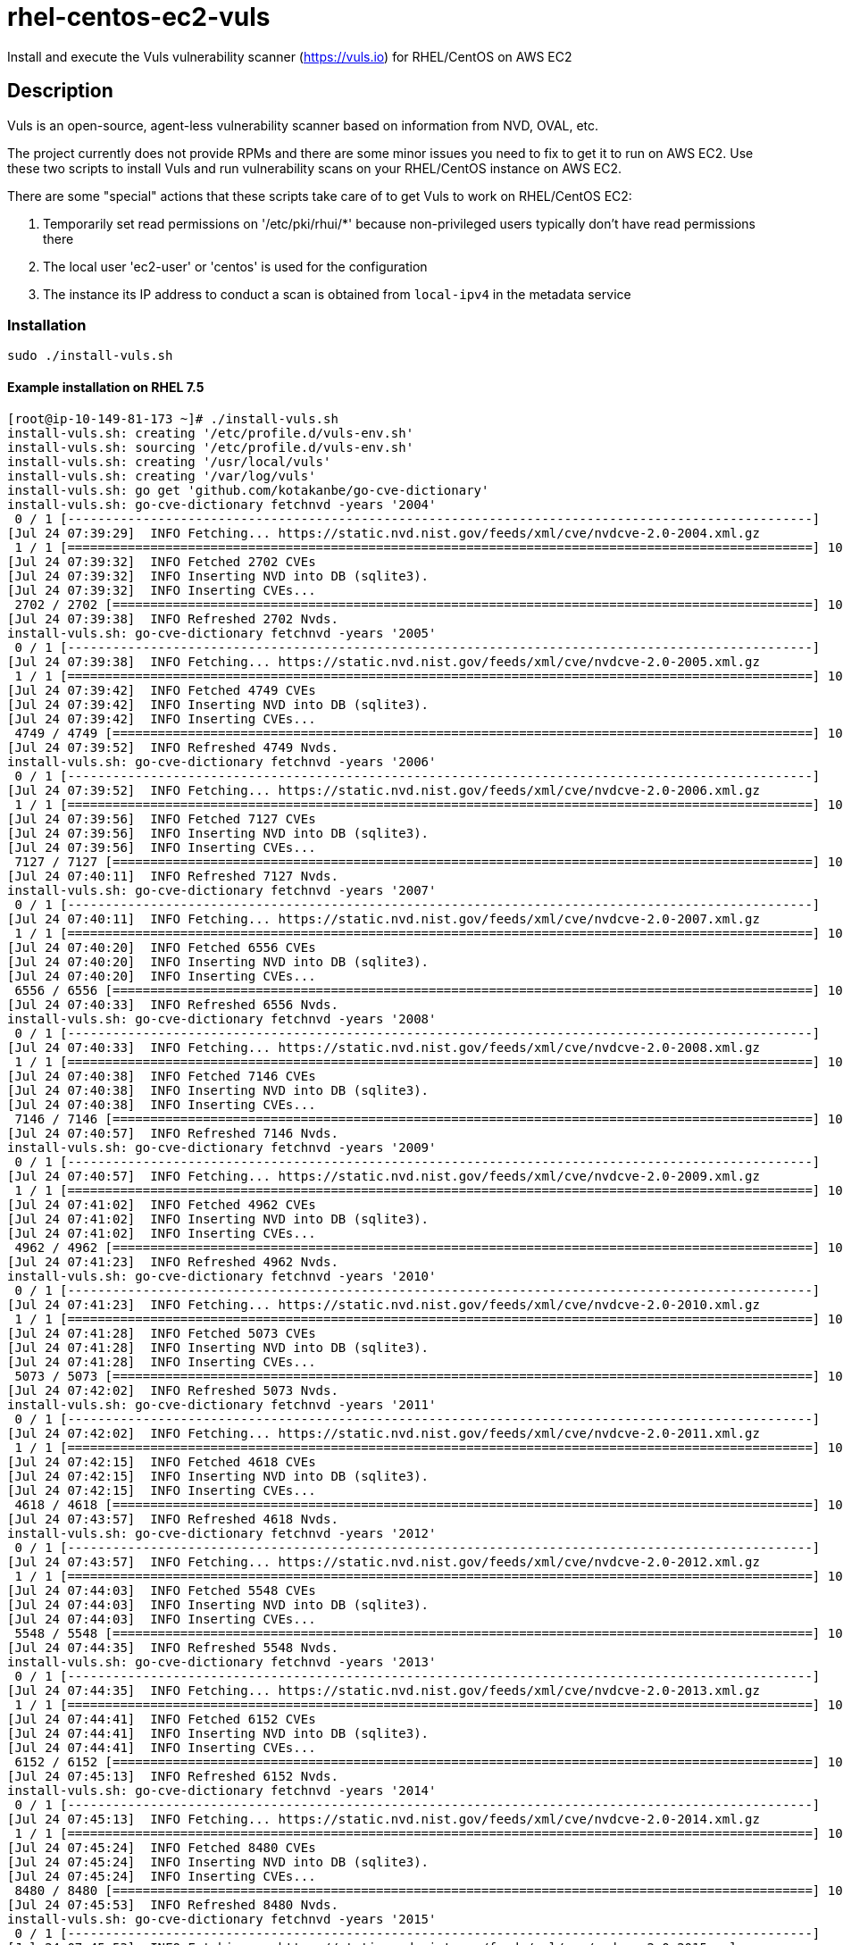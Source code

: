 = rhel-centos-ec2-vuls

Install and execute the Vuls vulnerability scanner (https://vuls.io) for RHEL/CentOS on AWS EC2


== Description

Vuls is an open-source, agent-less vulnerability scanner based on information from NVD, OVAL, etc.

The project currently does not provide RPMs and there are some minor issues you need to fix to get it to run on AWS EC2. Use these two scripts to install Vuls and run vulnerability scans on your RHEL/CentOS instance on AWS EC2.

There are some "special" actions that these scripts take care of to get Vuls to work on RHEL/CentOS EC2:

1. Temporarily set read permissions on '/etc/pki/rhui/*' because non-privileged users typically don't have read permissions there
2. The local user 'ec2-user' or 'centos' is used for the configuration
3. The instance its IP address to conduct a scan is obtained from `local-ipv4` in the metadata service


=== Installation

```sh
sudo ./install-vuls.sh
```

==== Example installation on RHEL 7.5

```console
[root@ip-10-149-81-173 ~]# ./install-vuls.sh 
install-vuls.sh: creating '/etc/profile.d/vuls-env.sh'
install-vuls.sh: sourcing '/etc/profile.d/vuls-env.sh'
install-vuls.sh: creating '/usr/local/vuls'
install-vuls.sh: creating '/var/log/vuls'
install-vuls.sh: go get 'github.com/kotakanbe/go-cve-dictionary'
install-vuls.sh: go-cve-dictionary fetchnvd -years '2004'
 0 / 1 [---------------------------------------------------------------------------------------------------]   0.00%
[Jul 24 07:39:29]  INFO Fetching... https://static.nvd.nist.gov/feeds/xml/cve/nvdcve-2.0-2004.xml.gz
 1 / 1 [===================================================================================================] 100.00% 2s
[Jul 24 07:39:32]  INFO Fetched 2702 CVEs
[Jul 24 07:39:32]  INFO Inserting NVD into DB (sqlite3).
[Jul 24 07:39:32]  INFO Inserting CVEs...
 2702 / 2702 [=============================================================================================] 100.00% 6s
[Jul 24 07:39:38]  INFO Refreshed 2702 Nvds.
install-vuls.sh: go-cve-dictionary fetchnvd -years '2005'
 0 / 1 [---------------------------------------------------------------------------------------------------]   0.00%
[Jul 24 07:39:38]  INFO Fetching... https://static.nvd.nist.gov/feeds/xml/cve/nvdcve-2.0-2005.xml.gz
 1 / 1 [===================================================================================================] 100.00% 3s
[Jul 24 07:39:42]  INFO Fetched 4749 CVEs
[Jul 24 07:39:42]  INFO Inserting NVD into DB (sqlite3).
[Jul 24 07:39:42]  INFO Inserting CVEs...
 4749 / 4749 [=============================================================================================] 100.00% 9s
[Jul 24 07:39:52]  INFO Refreshed 4749 Nvds.
install-vuls.sh: go-cve-dictionary fetchnvd -years '2006'
 0 / 1 [---------------------------------------------------------------------------------------------------]   0.00%
[Jul 24 07:39:52]  INFO Fetching... https://static.nvd.nist.gov/feeds/xml/cve/nvdcve-2.0-2006.xml.gz
 1 / 1 [===================================================================================================] 100.00% 4s
[Jul 24 07:39:56]  INFO Fetched 7127 CVEs
[Jul 24 07:39:56]  INFO Inserting NVD into DB (sqlite3).
[Jul 24 07:39:56]  INFO Inserting CVEs...
 7127 / 7127 [=============================================================================================] 100.00% 15s
[Jul 24 07:40:11]  INFO Refreshed 7127 Nvds.
install-vuls.sh: go-cve-dictionary fetchnvd -years '2007'
 0 / 1 [---------------------------------------------------------------------------------------------------]   0.00%
[Jul 24 07:40:11]  INFO Fetching... https://static.nvd.nist.gov/feeds/xml/cve/nvdcve-2.0-2007.xml.gz
 1 / 1 [===================================================================================================] 100.00% 8s
[Jul 24 07:40:20]  INFO Fetched 6556 CVEs
[Jul 24 07:40:20]  INFO Inserting NVD into DB (sqlite3).
[Jul 24 07:40:20]  INFO Inserting CVEs...
 6556 / 6556 [=============================================================================================] 100.00% 13s
[Jul 24 07:40:33]  INFO Refreshed 6556 Nvds.
install-vuls.sh: go-cve-dictionary fetchnvd -years '2008'
 0 / 1 [---------------------------------------------------------------------------------------------------]   0.00%
[Jul 24 07:40:33]  INFO Fetching... https://static.nvd.nist.gov/feeds/xml/cve/nvdcve-2.0-2008.xml.gz
 1 / 1 [===================================================================================================] 100.00% 5s
[Jul 24 07:40:38]  INFO Fetched 7146 CVEs
[Jul 24 07:40:38]  INFO Inserting NVD into DB (sqlite3).
[Jul 24 07:40:38]  INFO Inserting CVEs...
 7146 / 7146 [=============================================================================================] 100.00% 18s
[Jul 24 07:40:57]  INFO Refreshed 7146 Nvds.
install-vuls.sh: go-cve-dictionary fetchnvd -years '2009'
 0 / 1 [---------------------------------------------------------------------------------------------------]   0.00%
[Jul 24 07:40:57]  INFO Fetching... https://static.nvd.nist.gov/feeds/xml/cve/nvdcve-2.0-2009.xml.gz
 1 / 1 [===================================================================================================] 100.00% 4s
[Jul 24 07:41:02]  INFO Fetched 4962 CVEs
[Jul 24 07:41:02]  INFO Inserting NVD into DB (sqlite3).
[Jul 24 07:41:02]  INFO Inserting CVEs...
 4962 / 4962 [=============================================================================================] 100.00% 20s
[Jul 24 07:41:23]  INFO Refreshed 4962 Nvds.
install-vuls.sh: go-cve-dictionary fetchnvd -years '2010'
 0 / 1 [---------------------------------------------------------------------------------------------------]   0.00%
[Jul 24 07:41:23]  INFO Fetching... https://static.nvd.nist.gov/feeds/xml/cve/nvdcve-2.0-2010.xml.gz
 1 / 1 [===================================================================================================] 100.00% 5s
[Jul 24 07:41:28]  INFO Fetched 5073 CVEs
[Jul 24 07:41:28]  INFO Inserting NVD into DB (sqlite3).
[Jul 24 07:41:28]  INFO Inserting CVEs...
 5073 / 5073 [=============================================================================================] 100.00% 33s
[Jul 24 07:42:02]  INFO Refreshed 5073 Nvds.
install-vuls.sh: go-cve-dictionary fetchnvd -years '2011'
 0 / 1 [---------------------------------------------------------------------------------------------------]   0.00%
[Jul 24 07:42:02]  INFO Fetching... https://static.nvd.nist.gov/feeds/xml/cve/nvdcve-2.0-2011.xml.gz
 1 / 1 [===================================================================================================] 100.00% 12s
[Jul 24 07:42:15]  INFO Fetched 4618 CVEs
[Jul 24 07:42:15]  INFO Inserting NVD into DB (sqlite3).
[Jul 24 07:42:15]  INFO Inserting CVEs...
 4618 / 4618 [=============================================================================================] 100.00% 1m41s
[Jul 24 07:43:57]  INFO Refreshed 4618 Nvds.
install-vuls.sh: go-cve-dictionary fetchnvd -years '2012'
 0 / 1 [---------------------------------------------------------------------------------------------------]   0.00%
[Jul 24 07:43:57]  INFO Fetching... https://static.nvd.nist.gov/feeds/xml/cve/nvdcve-2.0-2012.xml.gz
 1 / 1 [===================================================================================================] 100.00% 5s
[Jul 24 07:44:03]  INFO Fetched 5548 CVEs
[Jul 24 07:44:03]  INFO Inserting NVD into DB (sqlite3).
[Jul 24 07:44:03]  INFO Inserting CVEs...
 5548 / 5548 [=============================================================================================] 100.00% 32s
[Jul 24 07:44:35]  INFO Refreshed 5548 Nvds.
install-vuls.sh: go-cve-dictionary fetchnvd -years '2013'
 0 / 1 [---------------------------------------------------------------------------------------------------]   0.00%
[Jul 24 07:44:35]  INFO Fetching... https://static.nvd.nist.gov/feeds/xml/cve/nvdcve-2.0-2013.xml.gz
 1 / 1 [===================================================================================================] 100.00% 5s
[Jul 24 07:44:41]  INFO Fetched 6152 CVEs
[Jul 24 07:44:41]  INFO Inserting NVD into DB (sqlite3).
[Jul 24 07:44:41]  INFO Inserting CVEs...
 6152 / 6152 [=============================================================================================] 100.00% 32s
[Jul 24 07:45:13]  INFO Refreshed 6152 Nvds.
install-vuls.sh: go-cve-dictionary fetchnvd -years '2014'
 0 / 1 [---------------------------------------------------------------------------------------------------]   0.00%
[Jul 24 07:45:13]  INFO Fetching... https://static.nvd.nist.gov/feeds/xml/cve/nvdcve-2.0-2014.xml.gz
 1 / 1 [===================================================================================================] 100.00% 10s
[Jul 24 07:45:24]  INFO Fetched 8480 CVEs
[Jul 24 07:45:24]  INFO Inserting NVD into DB (sqlite3).
[Jul 24 07:45:24]  INFO Inserting CVEs...
 8480 / 8480 [=============================================================================================] 100.00% 28s
[Jul 24 07:45:53]  INFO Refreshed 8480 Nvds.
install-vuls.sh: go-cve-dictionary fetchnvd -years '2015'
 0 / 1 [---------------------------------------------------------------------------------------------------]   0.00%
[Jul 24 07:45:53]  INFO Fetching... https://static.nvd.nist.gov/feeds/xml/cve/nvdcve-2.0-2015.xml.gz
 1 / 1 [===================================================================================================] 100.00% 4s
[Jul 24 07:45:58]  INFO Fetched 7990 CVEs
[Jul 24 07:45:58]  INFO Inserting NVD into DB (sqlite3).
[Jul 24 07:45:58]  INFO Inserting CVEs...
 7990 / 7990 [=============================================================================================] 100.00% 22s
[Jul 24 07:46:20]  INFO Refreshed 7990 Nvds.
install-vuls.sh: go-cve-dictionary fetchnvd -years '2016'
 0 / 1 [---------------------------------------------------------------------------------------------------]   0.00%
[Jul 24 07:46:20]  INFO Fetching... https://static.nvd.nist.gov/feeds/xml/cve/nvdcve-2.0-2016.xml.gz
 1 / 1 [===================================================================================================] 100.00% 5s
[Jul 24 07:46:26]  INFO Fetched 9737 CVEs
[Jul 24 07:46:26]  INFO Inserting NVD into DB (sqlite3).
[Jul 24 07:46:26]  INFO Inserting CVEs...
 9737 / 9737 [=============================================================================================] 100.00% 23s
[Jul 24 07:46:50]  INFO Refreshed 9737 Nvds.
install-vuls.sh: go-cve-dictionary fetchnvd -years '2017'
 0 / 1 [---------------------------------------------------------------------------------------------------]   0.00%
[Jul 24 07:46:50]  INFO Fetching... https://static.nvd.nist.gov/feeds/xml/cve/nvdcve-2.0-2017.xml.gz
 1 / 1 [===================================================================================================] 100.00% 12s
[Jul 24 07:47:03]  INFO Fetched 14746 CVEs
[Jul 24 07:47:03]  INFO Inserting NVD into DB (sqlite3).
[Jul 24 07:47:03]  INFO Inserting CVEs...
 14746 / 14746 [===========================================================================================] 100.00% 1m34s
[Jul 24 07:48:38]  INFO Refreshed 14746 Nvds.
install-vuls.sh: go-cve-dictionary fetchnvd -years '2018'
 0 / 1 [---------------------------------------------------------------------------------------------------]   0.00%
[Jul 24 07:48:38]  INFO Fetching... https://static.nvd.nist.gov/feeds/xml/cve/nvdcve-2.0-2018.xml.gz
 1 / 1 [===================================================================================================] 100.00% 4s
[Jul 24 07:48:43]  INFO Fetched 6954 CVEs
[Jul 24 07:48:43]  INFO Inserting NVD into DB (sqlite3).
[Jul 24 07:48:43]  INFO Inserting CVEs...
 6954 / 6954 [=============================================================================================] 100.00% 26s
[Jul 24 07:49:09]  INFO Refreshed 6954 Nvds.
install-vuls.sh: git clone 'goval-dictionary'
Cloning into 'goval-dictionary'...
fatal: No names found, cannot describe anything.
go get -u github.com/golang/dep/...
dep ensure
go install -ldflags "-X 'main.version=' -X 'main.revision=652b729'"
install-vuls.sh: goval-dictionary fetch-redhat 7
INFO[07-24|07:49:40] Fetching...   URL=https://www.redhat.com/security/data/oval/com.redhat.rhsa-RHEL7.xml.bz2
INFO[07-24|07:49:41] Finished to fetch OVAL definitions 
INFO[07-24|07:49:41] Fetched       URL=https://www.redhat.com/security/data/oval/com.redhat.rhsa-RHEL7.xml.bz2 OVAL definitions=663
INFO[07-24|07:49:41] Refreshing... Family=redhat Version=7
install-vuls.sh: git clone 'https://github.com/future-architect/vuls'
Cloning into 'vuls'...
github.com/golang/lint (download)
Fetching https://golang.org/x/lint?go-get=1
Parsing meta tags from https://golang.org/x/lint?go-get=1 (status code 200)
get "golang.org/x/lint": found meta tag get.metaImport{Prefix:"golang.org/x/lint", VCS:"git", RepoRoot:"https://go.googlesource.com/lint"} at https://golang.org/x/lint?go-get=1
golang.org/x/lint (download)
Fetching https://golang.org/x/tools/go/ast/astutil?go-get=1
Parsing meta tags from https://golang.org/x/tools/go/ast/astutil?go-get=1 (status code 200)
get "golang.org/x/tools/go/ast/astutil": found meta tag get.metaImport{Prefix:"golang.org/x/tools", VCS:"git", RepoRoot:"https://go.googlesource.com/tools"} at https://golang.org/x/tools/go/ast/astutil?go-get=1
get "golang.org/x/tools/go/ast/astutil": verifying non-authoritative meta tag
Fetching https://golang.org/x/tools?go-get=1
Parsing meta tags from https://golang.org/x/tools?go-get=1 (status code 200)
golang.org/x/tools (download)
Fetching https://golang.org/x/tools/go/gcexportdata?go-get=1
Parsing meta tags from https://golang.org/x/tools/go/gcexportdata?go-get=1 (status code 200)
get "golang.org/x/tools/go/gcexportdata": found meta tag get.metaImport{Prefix:"golang.org/x/tools", VCS:"git", RepoRoot:"https://go.googlesource.com/tools"} at https://golang.org/x/tools/go/gcexportdata?go-get=1
get "golang.org/x/tools/go/gcexportdata": verifying non-authoritative meta tag

install-vuls.sh: Vuls installed
```


=== Usage

```sh
sudo ./scan-vuls.sh
```

==== Example run on RHEL 7.5

```console
[root@ip-10-149-81-173 ~]# ./scan-vuls.sh
scan-vuls.sh: sourcing '/etc/profile.d/vulsenv.sh'
scan-vuls.sh: creating '//usr/local/etc/vuls-config.toml'
scan-vuls.sh: config file:
[default]
port = "22"
user = "ec2-user"
keyPath = "/home/ec2-user/.ssh/vuls_id_rsa"
[servers]
[servers.local]
host = "10.149.81.173"
scan-vuls.sh: creating SSH keypair in '/home/ec2-user/.ssh/vuls_id_rsa'
Generating public/private rsa key pair.
Your identification has been saved in /home/ec2-user/.ssh/vuls_id_rsa.
Your public key has been saved in /home/ec2-user/.ssh/vuls_id_rsa.pub.
The key fingerprint is:
SHA256:Vf/wNbymbYpeo47d+dVe3GUIsbhVKczrwf+poVhGObc vuls
The key's randomart image is:
+---[RSA 2048]----+
|           oo .. |
|           o+=o  |
|          o.+ooo.|
|         . o=. =+|
|        S .= +.o=|
|          . + *o+|
|           o E +B|
|          * * *o+|
|         ooB =o..|
+----[SHA256]-----+
scan-vuls.sh: running 'vuls configtest'
[Jul 24 07:18:22]  INFO [localhost] Validating config...
[Jul 24 07:18:22]  INFO [localhost] Detecting Server/Container OS...
[Jul 24 07:18:22]  INFO [localhost] Detecting OS of servers...
[Jul 24 07:18:22]  INFO [localhost] (1/1) Detected: local: redhat 7.5
[Jul 24 07:18:22]  INFO [localhost] Detecting OS of containers...
[Jul 24 07:18:22]  INFO [localhost] Checking dependencies...
[Jul 24 07:18:22]  INFO [local] Dependencies ... Pass
[Jul 24 07:18:22]  INFO [localhost] Checking sudo settings...
[Jul 24 07:18:22]  INFO [local] sudo ... No need
[Jul 24 07:18:22]  INFO [localhost] Scannable servers are below...
local
scan-vuls.sh: temporarily setting read permissions on '/etc/pki/rhui/*.{key,crt}'
scan-vuls.sh: running 'vuls scan -deep -config=//usr/local/etc/vuls-config.toml'
[Jul 24 07:18:22]  INFO [localhost] Start scanning
[Jul 24 07:18:22]  INFO [localhost] config: //usr/local/etc/vuls-config.toml
[Jul 24 07:18:22]  INFO [localhost] Validating config...
[Jul 24 07:18:22]  INFO [localhost] Detecting Server/Container OS...
[Jul 24 07:18:22]  INFO [localhost] Detecting OS of servers...
[Jul 24 07:18:23]  INFO [localhost] (1/1) Detected: local: redhat 7.5
[Jul 24 07:18:23]  INFO [localhost] Detecting OS of containers...
[Jul 24 07:18:23]  INFO [localhost] Detecting Platforms...
[Jul 24 07:18:23]  INFO [localhost] (1/1) local is running on aws
[Jul 24 07:18:23]  INFO [localhost] Scanning vulnerabilities...
[Jul 24 07:18:23]  INFO [localhost] Scanning vulnerable OS packages...
[Jul 24 07:18:28]  INFO [localhost] Validating config...
[Jul 24 07:18:28]  INFO [localhost] cve-dictionary: /usr/local/vuls/cve.sqlite3
[Jul 24 07:18:28]  INFO [localhost] oval-dictionary: /usr/local/vuls/oval.sqlite3
[Jul 24 07:18:28]  INFO [localhost] Loaded: /usr/local/vuls/results/2018-07-24T07:18:23Z
[Jul 24 07:18:28]  INFO [localhost] Fill CVE detailed information with OVAL
[Jul 24 07:18:28]  WARN [localhost] OVAL entries of redhat 7.5 are not found. It's recommended to use OVAL to improve scanning accuracy. For details, see https://github.com/kotakanbe/goval-dictionary#usage , Then report with --ovaldb-path or --ovaldb-url flag
[Jul 24 07:18:28]  INFO [localhost] Fill CVE detailed information with CVE-DB
scan-vuls.sh: reverting read permissions on '/etc/pki/rhui/*.{key,crt}'
scan-vuls.sh: removing 'vuls' from '/home/ec2-user/.ssh/authorized_keys'
scan-vuls.sh: removing '/home/ec2-user/.ssh/vuls_id_rsa' and '/home/ec2-user/.ssh/vuls_id_rsa.pub'
scan-vuls.sh: no vulnerabilities identified
```


== Contributions

Feel free to open an issue or to send a pull request.

